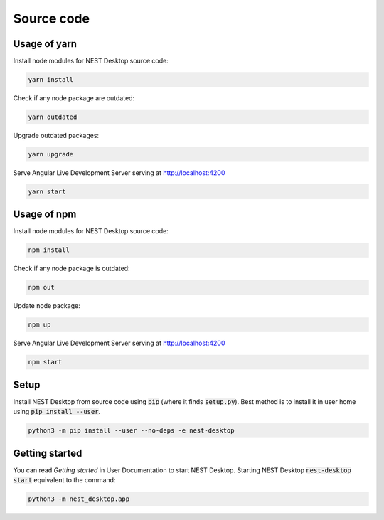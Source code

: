 Source code
===========


Usage of yarn
-------------

Install node modules for NEST Desktop source code:

.. code-block:: bash

   yarn install

Check if any node package are outdated:

.. code-block:: bash

   yarn outdated

Upgrade outdated packages:

.. code-block:: bash

   yarn upgrade

Serve Angular Live Development Server serving at http://localhost:4200

.. code-block:: bash

   yarn start


Usage of npm
------------

Install node modules for NEST Desktop source code:

.. code-block:: bash

   npm install

Check if any node package is outdated:

.. code-block:: bash

   npm out

Update node package:

.. code-block:: bash

   npm up

Serve Angular Live Development Server serving at http://localhost:4200

.. code-block:: bash

   npm start


Setup
-----

Install NEST Desktop from source code using :code:`pip` (where it finds :code:`setup.py`).
Best method is to install it in user home using :code:`pip install --user`.

.. code-block:: bash

   python3 -m pip install --user --no-deps -e nest-desktop


Getting started
---------------
You can read `Getting started` in User Documentation to start NEST Desktop.
Starting NEST Desktop :code:`nest-desktop start` equivalent to the command:

.. code-block:: bash

   python3 -m nest_desktop.app
